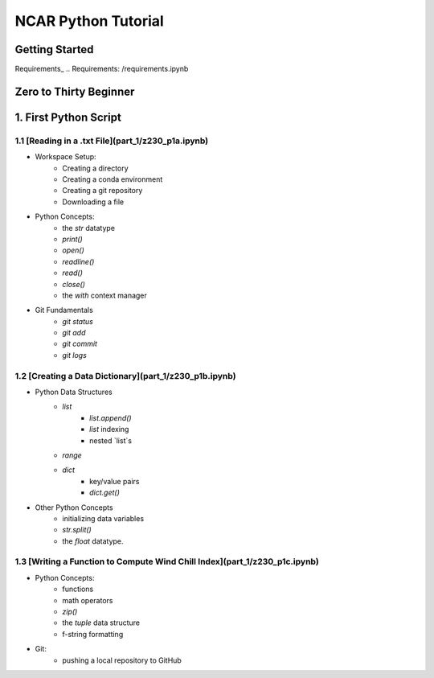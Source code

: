 .. title: index
.. slug: index
.. date: 2020-04-08 13:25:35 UTC-06:00
.. tags: 
.. category: 
.. link: 
.. description: 
.. type: text
.. hidetitle: True

======================
NCAR Python Tutorial
======================


Getting Started
================
Requirements_ 
.. Requirements: /requirements.ipynb


Zero to Thirty Beginner 
======================

1. First Python Script
=======================

1.1 [Reading in a .txt File](part_1/z230_p1a.ipynb)
----------------------------
- Workspace Setup:
    - Creating a directory
    - Creating a conda environment
    - Creating a git repository
    - Downloading a file

- Python Concepts:
    - the `str` datatype
    - `print()`
    - `open()`
    - `readline()`
    - `read()`
    - `close()`
    - the `with` context manager

- Git Fundamentals
    - `git status`
    - `git add`
    - `git commit`
    - `git logs`

1.2 [Creating a Data Dictionary](part_1/z230_p1b.ipynb)
----------------------------
-  Python Data Structures
    - `list` 
        - `list.append()`
        - `list` indexing
        - nested `list`s
    - `range`
    - `dict` 
        - key/value pairs
        - `dict.get()`
- Other Python Concepts
    - initializing data variables
    - `str.split()`
    - the `float` datatype.
 
1.3 [Writing a Function to Compute Wind Chill Index](part_1/z230_p1c.ipynb)
----------------------------
- Python Concepts:
    - functions
    - math operators
    - `zip()`
    - the `tuple` data structure
    - f-string formatting
- Git:
    - pushing a local repository to GitHub

